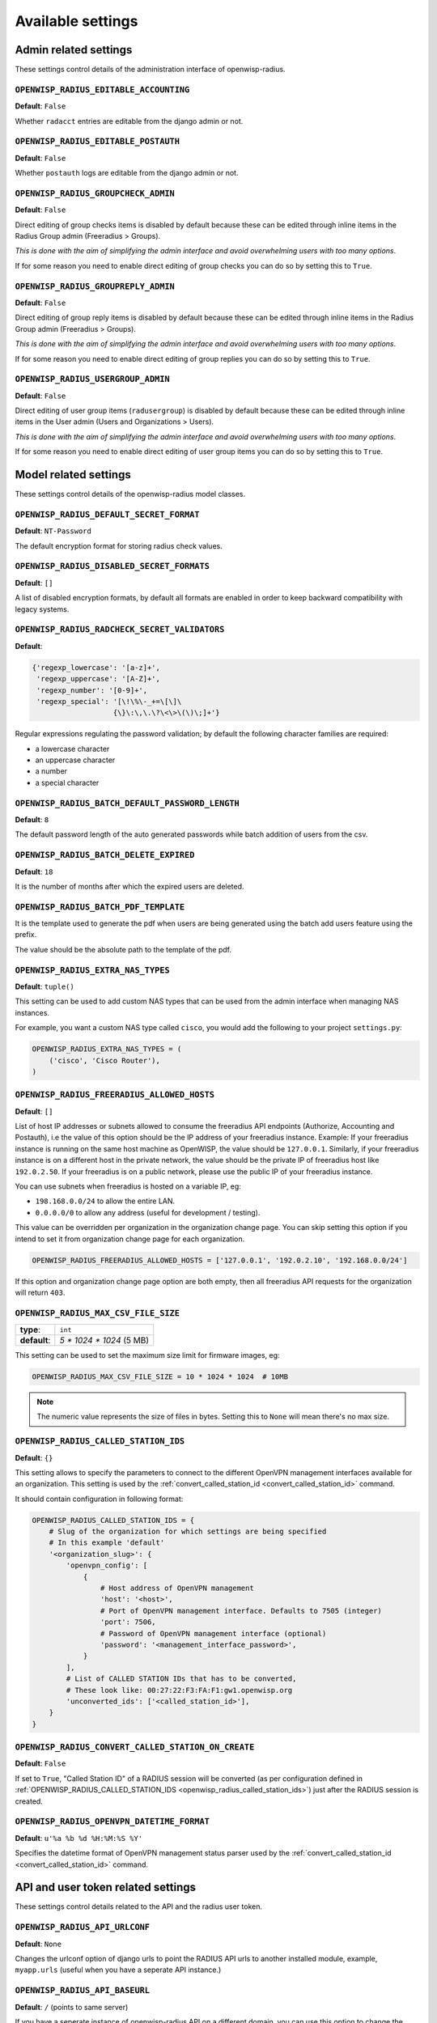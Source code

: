 Available settings
------------------

Admin related settings
======================

These settings control details of the administration interface of openwisp-radius.

``OPENWISP_RADIUS_EDITABLE_ACCOUNTING``
~~~~~~~~~~~~~~~~~~~~~~~~~~~~~~~~~~~~~~~

**Default**: ``False``

Whether ``radacct`` entries are editable from the django admin or not.

``OPENWISP_RADIUS_EDITABLE_POSTAUTH``
~~~~~~~~~~~~~~~~~~~~~~~~~~~~~~~~~~~~~

**Default**: ``False``

Whether ``postauth`` logs are editable from the django admin or not.

``OPENWISP_RADIUS_GROUPCHECK_ADMIN``
~~~~~~~~~~~~~~~~~~~~~~~~~~~~~~~~~~~~

**Default**: ``False``

Direct editing of group checks items is disabled by default because
these can be edited through inline items in the Radius Group
admin (Freeradius > Groups).

*This is done with the aim of simplifying the admin interface and avoid
overwhelming users with too many options*.

If for some reason you need to enable direct editing of group checks
you can do so by setting this to ``True``.

``OPENWISP_RADIUS_GROUPREPLY_ADMIN``
~~~~~~~~~~~~~~~~~~~~~~~~~~~~~~~~~~~~

**Default**: ``False``

Direct editing of group reply items is disabled by default because
these can be edited through inline items in the Radius Group
admin (Freeradius > Groups).

*This is done with the aim of simplifying the admin interface and avoid
overwhelming users with too many options*.

If for some reason you need to enable direct editing of group replies
you can do so by setting this to ``True``.

``OPENWISP_RADIUS_USERGROUP_ADMIN``
~~~~~~~~~~~~~~~~~~~~~~~~~~~~~~~~~~~

**Default**: ``False``

Direct editing of user group items (``radusergroup``) is disabled by default
because these can be edited through inline items in the User
admin (Users and Organizations > Users).

*This is done with the aim of simplifying the admin interface and avoid
overwhelming users with too many options*.

If for some reason you need to enable direct editing of user group items
you can do so by setting this to ``True``.

Model related settings
======================

These settings control details of the openwisp-radius model classes.

``OPENWISP_RADIUS_DEFAULT_SECRET_FORMAT``
~~~~~~~~~~~~~~~~~~~~~~~~~~~~~~~~~~~~~~~~~

**Default**: ``NT-Password``

The default encryption format for storing radius check values.

``OPENWISP_RADIUS_DISABLED_SECRET_FORMATS``
~~~~~~~~~~~~~~~~~~~~~~~~~~~~~~~~~~~~~~~~~~~

**Default**: ``[]``

A list of disabled encryption formats, by default all formats are
enabled in order to keep backward compatibility with legacy systems.

``OPENWISP_RADIUS_RADCHECK_SECRET_VALIDATORS``
~~~~~~~~~~~~~~~~~~~~~~~~~~~~~~~~~~~~~~~~~~~~~~

**Default**:

.. code-block:: python

    {'regexp_lowercase': '[a-z]+',
     'regexp_uppercase': '[A-Z]+',
     'regexp_number': '[0-9]+',
     'regexp_special': '[\!\%\-_+=\[\]\
                       {\}\:\,\.\?\<\>\(\)\;]+'}

Regular expressions regulating the password validation;
by default the following character families are required:

- a lowercase character
- an uppercase character
- a number
- a special character

``OPENWISP_RADIUS_BATCH_DEFAULT_PASSWORD_LENGTH``
~~~~~~~~~~~~~~~~~~~~~~~~~~~~~~~~~~~~~~~~~~~~~~~~~

**Default**: ``8``

The default password length of the auto generated passwords while
batch addition of users from the csv.

``OPENWISP_RADIUS_BATCH_DELETE_EXPIRED``
~~~~~~~~~~~~~~~~~~~~~~~~~~~~~~~~~~~~~~~~

**Default**: ``18``

It is the number of months after which the expired users are deleted.

``OPENWISP_RADIUS_BATCH_PDF_TEMPLATE``
~~~~~~~~~~~~~~~~~~~~~~~~~~~~~~~~~~~~~~

It is the template used to generate the pdf when users are being generated using the batch add users feature using the prefix.

The value should be the absolute path to the template of the pdf.

``OPENWISP_RADIUS_EXTRA_NAS_TYPES``
~~~~~~~~~~~~~~~~~~~~~~~~~~~~~~~~~~~

**Default**: ``tuple()``

This setting can be used to add custom NAS types that can be used from the
admin interface when managing NAS instances.

For example, you want a custom NAS type called ``cisco``, you would add
the following to your project ``settings.py``:

.. code-block:: python

    OPENWISP_RADIUS_EXTRA_NAS_TYPES = (
        ('cisco', 'Cisco Router'),
    )

.. _openwisp_radius_freeradius_allowed_hosts:

``OPENWISP_RADIUS_FREERADIUS_ALLOWED_HOSTS``
~~~~~~~~~~~~~~~~~~~~~~~~~~~~~~~~~~~~~~~~~~~~

**Default**: ``[]``

List of host IP addresses or subnets allowed to consume the freeradius
API endpoints (Authorize, Accounting and Postauth), i.e the value
of this option should be the IP address of your freeradius
instance. Example: If your freeradius instance is running on
the same host machine as OpenWISP, the value should be ``127.0.0.1``.
Similarly, if your freeradius instance is on a different host in
the private network, the value should be the private IP of freeradius
host like ``192.0.2.50``. If your freeradius is on a public network,
please use the public IP of your freeradius instance.

You can use subnets when freeradius is hosted on a variable IP, eg:

- ``198.168.0.0/24`` to allow the entire LAN.
- ``0.0.0.0/0`` to allow any address (useful for development / testing).

This value can be overridden per organization in the organization
change page. You can skip setting this option if you intend to set
it from organization change page for each organization.

.. image:: /images/freeradius_allowed_hosts.png
   :alt: Organization change page freeradius settings

.. code-block:: python

    OPENWISP_RADIUS_FREERADIUS_ALLOWED_HOSTS = ['127.0.0.1', '192.0.2.10', '192.168.0.0/24']

If this option and organization change page option are both
empty, then all freeradius API requests for the organization
will return ``403``.

``OPENWISP_RADIUS_MAX_CSV_FILE_SIZE``
~~~~~~~~~~~~~~~~~~~~~~~~~~~~~~~~~~~~~

+--------------+----------------------------+
| **type**:    | ``int``                    |
+--------------+----------------------------+
| **default**: |  `5 * 1024 * 1024` (5 MB)  |
+--------------+----------------------------+

This setting can be used to set the maximum size limit for firmware images, eg:

.. code-block:: python

    OPENWISP_RADIUS_MAX_CSV_FILE_SIZE = 10 * 1024 * 1024  # 10MB

.. note::

    The numeric value represents the size of files in bytes.
    Setting this to ``None`` will mean there's no max size.

.. _openwisp_radius_called_station_ids:

``OPENWISP_RADIUS_CALLED_STATION_IDS``
~~~~~~~~~~~~~~~~~~~~~~~~~~~~~~~~~~~~~~

**Default**: ``{}``

This setting allows to specify the parameters to connect to the different
OpenVPN management interfaces available for an organization. This setting is used by the
:ref:`convert_called_station_id <convert_called_station_id>` command.

It should contain configuration in following format:

.. code-block:: python

    OPENWISP_RADIUS_CALLED_STATION_IDS = {
        # Slug of the organization for which settings are being specified
        # In this example 'default'
        '<organization_slug>': {
            'openvpn_config': [
                {
                    # Host address of OpenVPN management
                    'host': '<host>',
                    # Port of OpenVPN management interface. Defaults to 7505 (integer)
                    'port': 7506,
                    # Password of OpenVPN management interface (optional)
                    'password': '<management_interface_password>',
                }
            ],
            # List of CALLED STATION IDs that has to be converted,
            # These look like: 00:27:22:F3:FA:F1:gw1.openwisp.org
            'unconverted_ids': ['<called_station_id>'],
        }
    }

``OPENWISP_RADIUS_CONVERT_CALLED_STATION_ON_CREATE``
~~~~~~~~~~~~~~~~~~~~~~~~~~~~~~~~~~~~~~~~~~~~~~~~~~~~

**Default**: ``False``

If set to ``True``, "Called Station ID" of a RADIUS session will be
converted (as per configuration defined in :ref:`OPENWISP_RADIUS_CALLED_STATION_IDS <openwisp_radius_called_station_ids>`)
just after the RADIUS session is created.

.. _openwisp_radius_openvpn_datetime_format:

``OPENWISP_RADIUS_OPENVPN_DATETIME_FORMAT``
~~~~~~~~~~~~~~~~~~~~~~~~~~~~~~~~~~~~~~~~~~~

**Default**: ``u'%a %b %d %H:%M:%S %Y'``

Specifies the datetime format of OpenVPN management status parser used by the
:ref:`convert_called_station_id <convert_called_station_id>`
command.

API and user token related settings
===================================

These settings control details related to the API and the radius user token.

``OPENWISP_RADIUS_API_URLCONF``
~~~~~~~~~~~~~~~~~~~~~~~~~~~~~~~

**Default**: ``None``

Changes the urlconf option of django urls to point the RADIUS API
urls to another installed module, example, ``myapp.urls``
(useful when you have a seperate API instance.)

``OPENWISP_RADIUS_API_BASEURL``
~~~~~~~~~~~~~~~~~~~~~~~~~~~~~~~

**Default**: ``/`` (points to same server)

If you have a seperate instance of openwisp-radius API on a
different domain, you can use this option to change the base of the image
download url, this will enable you to point to your API server's domain,
example value: ``https://myradius.myapp.com``.

.. _openwisp_radius_api:

``OPENWISP_RADIUS_API``
~~~~~~~~~~~~~~~~~~~~~~~

**Default**: ``True``

Indicates whether the REST API of openwisp-radius is enabled or not.

``OPENWISP_RADIUS_DISPOSABLE_RADIUS_USER_TOKEN``
~~~~~~~~~~~~~~~~~~~~~~~~~~~~~~~~~~~~~~~~~~~~~~~~

**Default**: ``True``

Radius user tokens are used for authorizing users.

When this setting is ``True`` radius user tokens are deleted right after a successful
authorization is performed. This reduces the possibility of attackers reusing
the access tokens and posing as other users if they manage to intercept it somehow.

.. _openwisp_radius_api_authorize_reject:

``OPENWISP_RADIUS_API_AUTHORIZE_REJECT``
~~~~~~~~~~~~~~~~~~~~~~~~~~~~~~~~~~~~~~~~

**Default**: ``False``

Indicates wether the :ref:`Authorize API view <authorize>` will return
``{"control:Auth-Type": "Reject"}`` or not.

Rejecting an authorization request explicitly will prevent freeradius from
attempting to perform authorization with other mechanisms (eg: radius checks, LDAP, etc.).

When set to ``False``, if an authorization request fails, the API will respond with
``None``, which will allow freeradius to keep attempting to authorize the request
with other freeradius modules.

Set this to ``True`` if you are performing authorization exclusively through the REST API.

``OPENWISP_RADIUS_API_ACCOUNTING_AUTO_GROUP``
~~~~~~~~~~~~~~~~~~~~~~~~~~~~~~~~~~~~~~~~~~~~~

**Default**: ``True``

When this setting is enabled, every accounting instance saved from the API will have
its ``groupname`` attribute automatically filled in.
The value filled in will be the ``groupname`` of the ``RadiusUserGroup`` of the highest
priority among the RadiusUserGroups related to the user with the ``username`` as in the
accounting instance.
In the event there is no user in the database corresponding to the ``username`` in the
accounting instance, the failure will be logged with ``warning`` level but the accounting
will be saved as usual.

.. _openwisp_radius_allowed_mobile_prefixes:

``OPENWISP_RADIUS_ALLOWED_MOBILE_PREFIXES``
~~~~~~~~~~~~~~~~~~~~~~~~~~~~~~~~~~~~~~~~~~~

**Default**: ``[]``

This setting is used to specify a list of international mobile prefixes which should
be allowed to register into the system via the :ref:`user registration API <user_registration>`.

That is, only users with phone numbers using the specified international prefixes will
be allowed to register.

Leaving this unset or setting it to an empty list (``[]``) will effectively allow
any international mobile prefix to register (which is the default setting).

For example:

.. code-block:: python

    OPENWISP_RADIUS_ALLOWED_MOBILE_PREFIXES = ['+44', '+237']

Using the setting above will only allow phone numbers from the UK (``+44``)
or Cameroon (``+237``).

.. note::

    This setting is applicable only for organizations which have enabled SMS verification.

.. _openwisp_radius_optional_registration_fields:

``OPENWISP_RADIUS_OPTIONAL_REGISTRATION_FIELDS``
~~~~~~~~~~~~~~~~~~~~~~~~~~~~~~~~~~~~~~~~~~~~~~~~

**Default**:

.. code-block:: python

    {
        'first_name': 'disabled',
        'last_name': 'disabled',
        'birth_date': 'disabled',
        'location': 'disabled',
    }

This global setting is used to specify if the optional user fields
(``first_name``, ``last_name``, ``location`` and ``birth_date``)
shall be disabled (hence ignored), allowed or required in the
:ref:`User Registration API <user_registration>`.

The allowed values are:

- ``disabled``: (**default**) the field is disabled.
- ``allowed``: the field is allowed but not mandatory.
- ``mandatory``: the field is mandatory.

For example:

.. code-block:: python

    OPENWISP_RADIUS_OPTIONAL_REGISTRATION_FIELDS = {
        'first_name': 'disabled',
        'last_name': 'disabled',
        'birth_date': 'mandatory',
        'location': 'allowed',
    }

Means:

- ``first_name`` and ``last_name`` fields are not required and their values
  if provided are ignored.
- ``location`` field is not required but its value will
  be saved to the database if provided.
- ``birth_date`` field is required and a ``ValidationError``
  exception is raised if its value is not provided.

The setting for each field can also be overridden at organization level
if needed, by going to
``Home › Users and Organizations › Organizations > Edit organization`` and
then scrolling down to ``ORGANIZATION RADIUS SETTINGS``.

.. image:: /images/optional_fields.png
    :alt: optional field setting

By default the fields at organization level hold a ``NULL`` value,
which means that the global setting specified in ``settings.py`` will
be used.

``OPENWISP_RADIUS_PASSWORD_RESET_URLS``
~~~~~~~~~~~~~~~~~~~~~~~~~~~~~~~~~~~~~~~

**Default**:

.. code-block:: python

    {
        'default': 'https://{site}/{organization}/password/reset/confirm/{uid}/{token}'
    }

A dictionary representing the frontend URLs through which end users can complete
the password reset operation.

The frontend could be `openwisp-wifi-login-pages <https://github.com/openwisp/openwisp-wifi-login-pages>`_
or another in-house captive page solution.

Keys of the dictionary must be either UUID of organizations or ``default``, which is the fallback URL
that will be used in case there's no customized URL for a specific organization.

The meaning of the variables in the string is the following:

- ``{site}``: site domain as defined in the
  `django site framework <https://docs.djangoproject.com/en/dev/ref/contrib/sites/>`_
  (defaults to example.com and an be changed through the django admin)
- ``{organization}``: organization slug
- ``{uid}``: uid of the password reset request
- ``{token}``: token of the password reset request

If you're using `openwisp-wifi-login-pages <https://github.com/openwisp/openwisp-wifi-login-pages>`_,
the configuration is fairly simple, in case the nodejs app is installed in the same domain
of openwisp-radius, you only have to ensure the domain field in the main Site object is correct,
if instead the nodejs app is deployed on a different domain, say ``login.wifiservice.com``,
the configuration should be simply changed to:

.. code-block:: python

    {
        'default': 'https://login.wifiservice.com/{organization}/password/reset/confirm/{uid}/{token}'
    }

.. _openwisp_radius_registration_api_enabled:

``OPENWISP_RADIUS_REGISTRATION_API_ENABLED``
~~~~~~~~~~~~~~~~~~~~~~~~~~~~~~~~~~~~~~~~~~~~

**Default**: ``True``

Indicates whether the API registration view is enabled or not.
When this setting is disabled (i.e. ``False``), the registration API view is disabled.

**This setting can be overridden in individual organizations
via the admin interface**, by going to *Organizations*
then edit a specific organization and scroll down to
*"Organization RADIUS settings"*, as shown in the screenshot below.

.. image:: /images/organization_registration_setting.png
   :alt: Organization RADIUS settings

.. note::

    We recommend using the override via the admin interface only when there
    are special organizations which need a different configuration, otherwise,
    if all the organization use the same configuration, we recommend
    changing the global setting.

``OPENWISP_RADIUS_SMS_VERIFICATION_ENABLED``
~~~~~~~~~~~~~~~~~~~~~~~~~~~~~~~~~~~~~~~~~~~~

**Default**: ``False``

Indicates whether users who sign up should be required to verify their mobile phone number via SMS.
This can be overridden for each organization separately via the admin interface.

.. _openwisp_radius_needs_identity_verification:

``OPENWISP_RADIUS_NEEDS_IDENTITY_VERIFICATION``
~~~~~~~~~~~~~~~~~~~~~~~~~~~~~~~~~~~~~~~~~~~~~~~

**Default**: ``False``

Indicates whether organizations require a user to be verified in order to login.
This can be overridden globally or for each organization separately via the admin
interface.

If this is enabled, each registered user should be verified using a verification method.
The following choices are available by default:

- ``''`` (empty string): unspecified
- ``manual``: manually created
- ``email``: Email (No Identity Verification)
- ``mobile_phone``: Mobile phone number verification via SMS
- ``social_login``: Social login, enabled only if ``allauth.socialaccount``
  is listed in ``settings.INSTALLED_APPS``

.. note::

    Of the methods listed above, ``mobile_phone`` is generally
    accepted as a legal and valid form of indirect identity verification
    in those countries who require to provide
    a valid ID document before buying a SIM card.

    Organizations which are required by law to identify their users
    before allowing them to access the network (eg: ISPs) can restrict
    users to register only through this method and can configure the system
    to only :ref:`allow international mobile prefixes <openwisp_radius_allowed_mobile_prefixes>`
    of countries which require a valid ID document to buy a SIM card.

    **Disclaimer:** these are just suggestions on possible configurations
    of OpenWISP RADIUS and must not be considered as legal advice.

Adding support for more registration/verification methods
#########################################################

For those who need to implement additional registration and identity
verification methods, such as supporting a National ID card, new methods
can be added or an existing method can be removed using
the ``register_registration_method``
and ``unregister_registration_method`` functions respectively.

For example:

.. code-block:: python

    from openwisp_radius.registration import (
        register_registration_method,
        unregister_registration_method,
    )

    # Enable registering via national digital ID
    register_registration_method('national_id', 'National Digital ID')

    # Remove mobile verification method
    unregister_registration_method('mobile_phone')

.. note::

    Both functions will fail if a specific registration method
    is already registered or unregistered, unless the keyword argument
    ``fail_loud`` is passed as ``False`` (this useful when working with
    additional registration methods which are supported by multiple
    custom modules).

    Pass ``strong_identity`` as ``True`` to to indicate that users who
    register using that method have indirectly verified their identity
    (eg: SMS verification, credit card, national ID card, etc).

.. warning::

    If you need to implement a registration method that needs to grant limited
    internet access to unverified users so they can complete their
    verification process online on other websites which cannot be predicted
    and hence cannot be added to the walled garden, you can pass
    ``authorize_unverified=True`` to the ``register_registration_method``
    function.

    This is needed to implement payment flows in which users insert
    a specific 3D secure code in the website of their bank.
    Keep in mind that you should create a specific limited radius group
    for these unverified users.

    Payment flows and credit/debit card verification are fully implemented
    in **OpenWISP Subscriptions**, a premium module available only to
    customers of the
    :ref:`commercial support offering of OpenWISP <support>`.

Email related settings
======================

Emails can be sent to users whose usernames or passwords have been auto-generated.
The content of these emails can be customized with the settings explained below.

.. _openwisp_radius_batch_mail_subject:

``OPENWISP_RADIUS_BATCH_MAIL_SUBJECT``
~~~~~~~~~~~~~~~~~~~~~~~~~~~~~~~~~~~~~~

**Default**: ``Credentials``

It is the subject of the mail to be sent to the users. Eg: ``Login Credentials``.

.. _openwisp_radius_batch_mail_message:

``OPENWISP_RADIUS_BATCH_MAIL_MESSAGE``
~~~~~~~~~~~~~~~~~~~~~~~~~~~~~~~~~~~~~~

**Default**: ``username: {}, password: {}``

The message should be a string in the format ``Your username is {} and password is {}``.

The text could be anything but should have the format string operator ``{}`` for
``.format`` operations to work.

.. _openwisp_radius_batch_mail_sender:

``OPENWISP_RADIUS_BATCH_MAIL_SENDER``
~~~~~~~~~~~~~~~~~~~~~~~~~~~~~~~~~~~~~

**Default**: ``settings.DEFAULT_FROM_EMAIL``

It is the sender email which is also to be configured in the SMTP settings.
The default sender email is a common setting from the
`Django core settings  <https://docs.djangoproject.com/en/dev/ref/settings/#default-from-email>`_
under ``DEFAULT_FROM_EMAIL``.
Currently, ``DEFAULT_FROM_EMAIL`` is set to to ``webmaster@localhost``.

.. note::

    To learn about configuring SAML Login refer to the
    :ref:`SAML related Settings <saml_settings>`

.. _counter_related_settings:

Counter related settings
========================

.. _counters_setting:

``OPENWISP_RADIUS_COUNTERS``
~~~~~~~~~~~~~~~~~~~~~~~~~~~~

**Default**: depends on the database backend in use,
see :ref:`counters` to find out what are the default counters enabled.

It's a list of strings, each representing the python path to a counter class.

It may be set to an empty list or tuple to disable the counter feature, eg:

.. code-block:: python

    OPENWISP_RADIUS_COUNTERS = []

If custom counters have been implemented, this setting should be changed
to include the new classes, eg:

.. code-block:: python

    OPENWISP_RADIUS_COUNTERS = [
        # default counters for PostgreSQL, may be removed if not needed
        'openwisp_radius.counters.postgresql.daily_counter.DailyCounter',
        'openwisp_radius.counters.postgresql.daily_traffic_counter.DailyTrafficCounter',
        # custom counters
        'myproject.counters.CustomCounter1',
        'myproject.counters.CustomCounter2',
    ]

.. _traffic_counter_check_name:

``OPENWISP_RADIUS_TRAFFIC_COUNTER_CHECK_NAME``
~~~~~~~~~~~~~~~~~~~~~~~~~~~~~~~~~~~~~~~~~~~~~~

**Default**: ``Max-Daily-Session-Traffic``

Used by :ref:`daily_traffic_counter`,
it indicates the check attribute which is looked for
in the database to find the maximum amount of daily traffic
which users having the default ``users`` radius group assigned can consume.

.. _traffic_counter_reply_name:

``OPENWISP_RADIUS_TRAFFIC_COUNTER_REPLY_NAME``
~~~~~~~~~~~~~~~~~~~~~~~~~~~~~~~~~~~~~~~~~~~~~~

**Default**: ``ChilliSpot-Max-Total-Octets``

Used by :ref:`daily_traffic_counter`,
it indicates the reply attribute which is returned to the NAS
to indicate how much remaining traffic users
which users having the default ``users`` radius group assigned
can consume.

It should be changed according to the NAS software in use, for example,
if using PfSense, this setting should be set to ``pfSense-Max-Total-Octets``.

.. _saml_settings:

SAML related settings
=====================

The following settings are related to the :ref:`SAML feature <saml_>`.

``OPENWISP_RADIUS_SAML_REGISTRATION_METHOD_LABEL``
~~~~~~~~~~~~~~~~~~~~~~~~~~~~~~~~~~~~~~~~~~~~~~~~~~

**Default**: ``'Single Sign-On (SAML)'``

Sets the verbose name of SAML registration method.

``OPENWISP_RADIUS_SAML_IS_VERIFIED``
~~~~~~~~~~~~~~~~~~~~~~~~~~~~~~~~~~~~

**Default**: ``False``

Setting this to ``True`` will automatically flag user accounts
created during SAML sign-in as verified users (``RegisteredUser.is_verified=True``).

This is useful when SAML identity providers can be trusted
to be legally valid identity verifiers.
